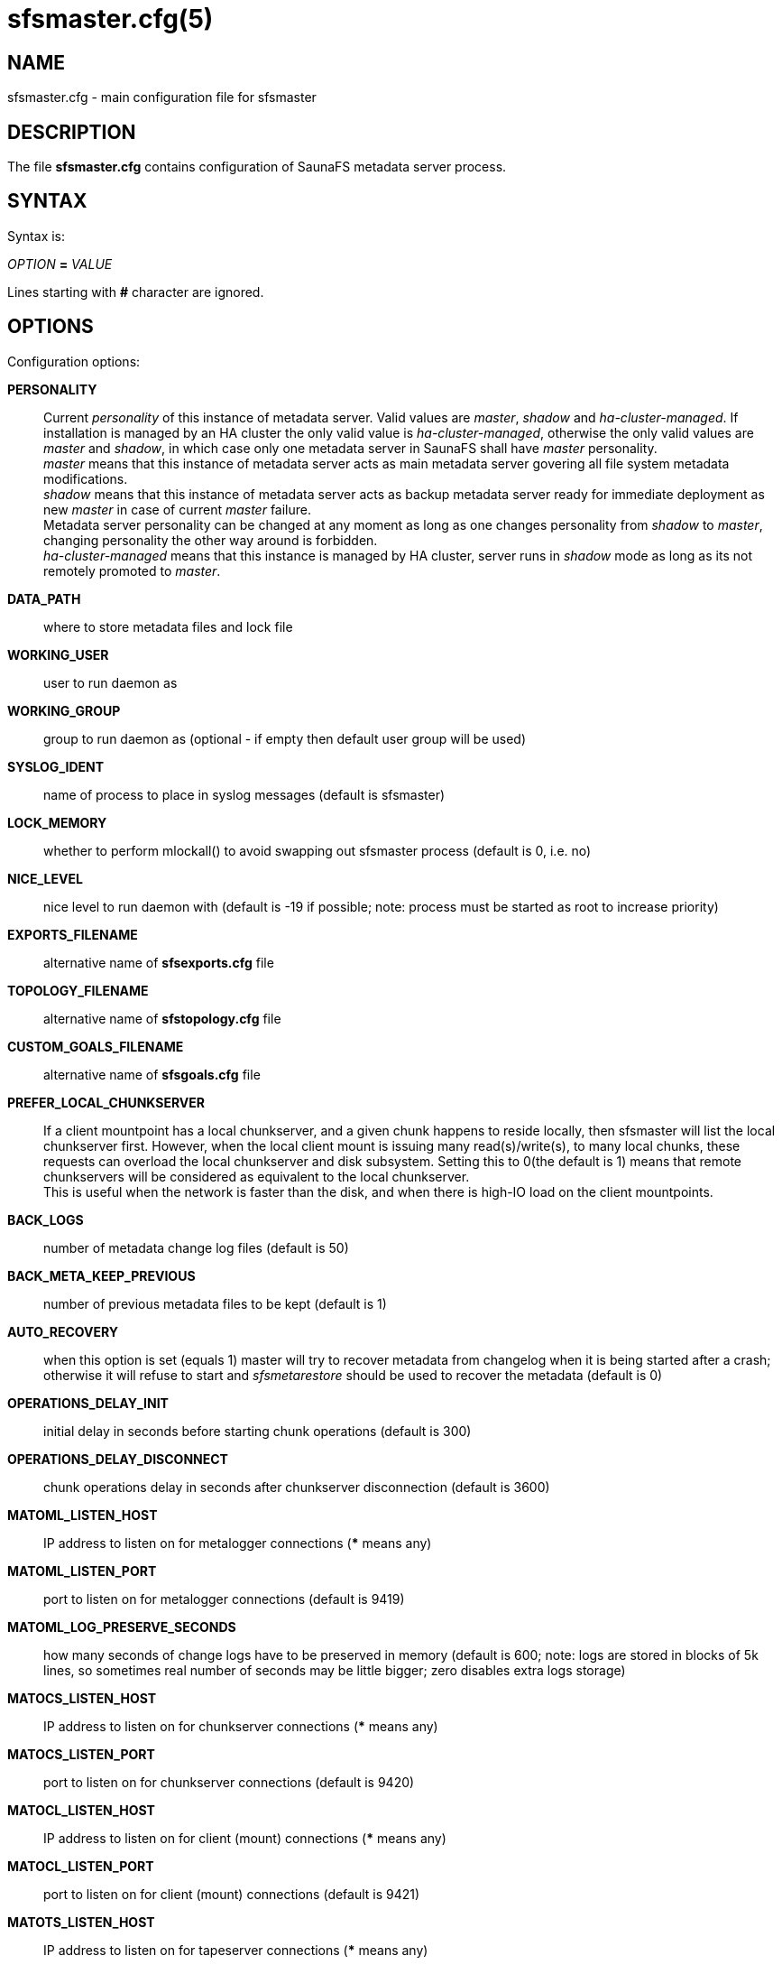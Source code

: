 sfsmaster.cfg(5)
================

== NAME

sfsmaster.cfg - main configuration file for sfsmaster

== DESCRIPTION

The file *sfsmaster.cfg* contains configuration of SaunaFS metadata server process.

== SYNTAX

Syntax is:

'OPTION' *=* 'VALUE'

Lines starting with *#* character are ignored.

== OPTIONS

Configuration options:

*PERSONALITY*::
Current 'personality' of this instance of metadata server. Valid values are
'master', 'shadow' and 'ha-cluster-managed'. If installation is managed by an
HA cluster the only valid value is 'ha-cluster-managed', otherwise the only
valid values are 'master' and 'shadow', in which case only one metadata server
in SaunaFS shall have 'master' personality. +
'master' means that this instance of metadata server acts as main metadata
server govering all file system metadata modifications. +
'shadow' means that this instance of metadata server acts as backup metadata
server ready for immediate deployment as new 'master' in case of current
'master' failure. +
Metadata server personality can be changed at any moment as
long as one changes personality from 'shadow' to 'master', changing personality
the other way around is forbidden. +
'ha-cluster-managed' means that this instance is managed
by HA cluster, server runs in 'shadow' mode as long as its not remotely
promoted to 'master'.

*DATA_PATH*:: where to store metadata files and lock file

*WORKING_USER*:: user to run daemon as

*WORKING_GROUP*:: group to run daemon as (optional - if empty then default user
group will be used)

*SYSLOG_IDENT*:: name of process to place in syslog messages (default is
sfsmaster)

*LOCK_MEMORY*:: whether to perform mlockall() to avoid swapping out sfsmaster
process (default is 0, i.e. no)

*NICE_LEVEL*:: nice level to run daemon with (default is -19 if possible; note:
process must be started as root to increase priority)

*EXPORTS_FILENAME*:: alternative name of *sfsexports.cfg* file

*TOPOLOGY_FILENAME*:: alternative name of *sfstopology.cfg* file

*CUSTOM_GOALS_FILENAME*:: alternative name of *sfsgoals.cfg* file

*PREFER_LOCAL_CHUNKSERVER*:: If a client mountpoint has a local chunkserver,
and a given chunk happens to reside locally, then sfsmaster will list the local
chunkserver first. However, when the local client mount is issuing many
read(s)/write(s), to many local chunks, these requests can overload the local
chunkserver and disk subsystem.  Setting this to 0(the default is 1) means that
remote chunkservers will be considered as equivalent to the local chunkserver. +
This is useful when the network is faster than the disk, and when there is
high-IO load on the client mountpoints.

*BACK_LOGS*:: number of metadata change log files (default is 50)

*BACK_META_KEEP_PREVIOUS*:: number of previous metadata files to be kept
(default is 1)

*AUTO_RECOVERY*:: when this option is set (equals 1) master will try to recover
metadata from changelog when it is being started after a crash; otherwise it
will refuse to start and 'sfsmetarestore' should be used to recover the
metadata (default is 0)

*OPERATIONS_DELAY_INIT*:: initial delay in seconds before starting chunk
operations (default is 300)

*OPERATIONS_DELAY_DISCONNECT*:: chunk operations delay in seconds after
chunkserver disconnection (default is 3600)

*MATOML_LISTEN_HOST*:: IP address to listen on for metalogger connections (***
means any)

*MATOML_LISTEN_PORT*:: port to listen on for metalogger connections (default is
9419)

*MATOML_LOG_PRESERVE_SECONDS*:: how many seconds of change logs have to be
preserved in memory (default is 600; note: logs are stored in blocks of 5k
lines, so sometimes real number of seconds may be little bigger; zero disables
extra logs storage)

*MATOCS_LISTEN_HOST*:: IP address to listen on for chunkserver connections (***
means any)

*MATOCS_LISTEN_PORT*:: port to listen on for chunkserver connections (default
is 9420)

*MATOCL_LISTEN_HOST*:: IP address to listen on for client (mount) connections
(*** means any)

*MATOCL_LISTEN_PORT*:: port to listen on for client (mount) connections
(default is 9421)

*MATOTS_LISTEN_HOST*:: IP address to listen on for tapeserver connections (***
means any)

*MATOTS_LISTEN_PORT*:: Port to listen on for tapeserver connections (default is
9424)

*CHUNKS_LOOP_MAX_CPS*:: Chunks loop shouldn't check more chunks per seconds
than given number (default is 100000)

*CHUNKS_LOOP_MIN_TIME*:: Chunks loop will check all chunks in specified time
(default is 300) unless *CHUNKS_LOOP_MAX_CPS* will force slower execution.

*CHUNKS_LOOP_PERIOD*:: Time in milliseconds between chunks loop execution
(default is 1000).

*CHUNKS_LOOP_MAX_CPU*:: Hard limit on CPU usage by chunks loop (percentage
value, default is 60).

*CHUNKS_SOFT_DEL_LIMIT*:: Soft maximum number of chunks to delete on one
chunkserver (default is 10)

*CHUNKS_HARD_DEL_LIMIT*:: Hard maximum number of chunks to delete on one
chunkserver (default is 25)

*CHUNKS_WRITE_REP_LIMIT*:: Maximum number of chunks to replicate to one
chunkserver (default is 2)

*CHUNKS_READ_REP_LIMIT*:: Maximum number of chunks to replicate from one
chunkserver (default is 10)

*ENDANGERED_CHUNKS_PRIORITY*:: Percentage of endangered chunks that should be
replicated with high priority. Example: when set to 0.2, up to 20% of chunks
served in one turn would be extracted from endangered priority queue. When set
to 1 (max), no other chunks would be processed as long as there are any
endangered chunks in the queue (not advised) (default is 0, i.e. there is no
overhead for prioritizing endangered chunks).

*ENDANGERED_CHUNKS_MAX_CAPACITY*:: Max capacity of endangered chunks queue.
This value can limit memory usage of master server if there are lots of
endangered chunks in the system. This value is ignored if
ENDANGERED_CHUNKS_PRIORITY is set to 0. (default is 1Mi, i.e. no more than 1Mi
chunks will be kept in a queue).

*ACCEPTABLE_DIFFERENCE*:: A maximum difference between disk usage on
chunkservers that doesn't trigger chunk rebalancing (default is 0.1, i.e. 10%).

*CHUNKS_REBALANCING_BETWEEN_LABELS*:: When balancing disk usage, allow moving
chunks between servers with different labels (default is 0, i.e. chunks will be
moved only between servers with the same label).

*REJECT_OLD_CLIENTS*:: Reject **sfsmount**s older than 1.6.0 (0 or 1, default
is 0). Note that *sfsexports* access control is NOT used for those old clients.

*GLOBALIOLIMITS_FILENAME*:: Configuration of global I/O limits (default is no
I/O limiting)

*GLOBALIOLIMITS_RENEGOTIATION_PERIOD_SECONDS*:: How often mountpoints will
request bandwidth allocations under constant, predictable load (default is 0.1)

*GLOBALIOLIMITS_ACCUMULATE_MS*:: After inactivity, no waiting is required to
transfer the amount of data equivalent to normal data flow over the period of
that many milliseconds (default is 250)

*METADATA_CHECKSUM_INTERVAL*:: how often metadata checksum shall be sent to
backup servers (default is: every 50 metadata updates)

*METADATA_CHECKSUM_RECALCULATION_SPEED*:: how fast should metadata be
recalculated in background (default : 100 objects per function call)

*DISABLE_METADATA_CHECKSUM_VERIFICATION*:: should checksum verification be
disabled while applying changelog

*NO_ATIME*:: when this option is set to 1 inode access time is not updated on
every access, otherwise (when set to 0) it is updated (default is 0)

*METADATA_SAVE_REQUEST_MIN_PERIOD*:: minimal time in seconds between metadata
dumps caused by requests from shadow masters (default is 1800)

*SESSION_SUSTAIN_TIME*:: Time in seconds for which client session data (e.g.
list of open files) should be sustained in the master server after connection
with the client was lost. Values between 60 and 604800 (one week) are accepted.
(default is 86400)

*USE_BDB_FOR_NAME_STORAGE*:: When this option is set to 1 Berkeley DB is used
for storing file/directory names in file (DATA_PATH/name_storage.db). By
default all strings are kept in system memory. (default is 0)

*BDB_NAME_STORAGE_CACHE_SIZE*:: Size of memory cache (in MB) for file/directory
names used by Berkeley DB storage. (default is 10)

*AVOID_SAME_IP_CHUNKSERVERS*:: When this option is set to 1, process of
selecting chunkservers for chunks will try to avoid using those that share the
same ip. (default is 0)

*REDUNDANCY_LEVEL*:: minimum number of required redundant chunk parts that can
be lost before chunk becomes endangered (default is 0)

*SNAPSHOT_INITIAL_BATCH_SIZE*:: This option can be used to specify initial
number of snapshotted nodes that will be atomically cloned before enqueuing the
task for execution in fixed-sized batches. (default is 1000)

*SNAPSHOT_INITIAL_BATCH_SIZE_LIMIT*:: This option specifies the maximum initial
batch size set for snapshot request. (default is 10000)

*FILE_TEST_LOOP_MIN_TIME* Test files loop will try to check all files in
specified time in seconds (default is 3600). It's possible for the loop to take
more time if the master server is busy or the machine doesn't have enough
processing power to make all the needed calculations.

Options below are mandatory for all Shadow instances:

*MASTER_HOST*:: address of the host running SaunaFS metadata server that
currently acts as 'master'

*MASTER_PORT*:: port number where SaunaFS metadata server currently running as
'master' listens for connections from 'shadow's and metaloggers (default is
9420)

*MASTER_RECONNECTION_DELAY*:: delay in seconds before trying to reconnect to
metadata server after disconnection (default is 1)

*MASTER_TIMEOUT*:: timeout (in seconds) for metadata server connections
(default is 60)

*LOAD_FACTOR_PENALTY*:: When set, percentage of load will be added to
chunkserver disk usage to determine most fitting chunkserver. Heavy loaded
chunkservers will be picked for operations less frequently. (default is 0,
correct values are in range from 0 to 0.5)

*PRIORITIZE_DATA_PARTS*:: When set, master server will prioritize data parts in
EC goals to land in the chunkservers with higher percentage of available space.
Could cause parities landing always in the same chunkservers if the cluster is
not well balanced. (default: 1)

*POLL_TIMEOUT_MS*:: Maximum amount of time in milliseconds that the polling
operation will wait for events. The value is applied for the polling in the
events loop. Smaller values could reduce latency at the cost of CPU usage
(default: 50)

*ENABLE_PROMETHEUS*:: Whether to enable Prometheus support and metric
collection. Note that this requires compiling with Prometheus support. Set to
either 1 to enable, or 0 to disable (default is 0)

*PROMETHEUS_HOST*:: Host address where Prometheus metric data can be collected,
must be in the format of HOST:PORT (default 0.0.0.0:9499)

== NOTES

Chunks in master are tested in loop. Speed (or frequency) is regulated by two
options *CHUNKS_LOOP_MIN_TIME* and *CHUNKS_LOOP_MAX_CPS*. First defines minimal
time of the loop and second maximal number of chunk tests per second. Typically
at the beginning, when number of chunks is small, time is constant, regulated
by *CHUNK_LOOP_MIN_TIME*, but when number of chunks became bigger then time of
loop can increase according to *CHUNKS_LOOP_MAX_CPS*.

Deletion limits are defined as 'soft' and 'hard' limit. When number of chunks
to delete increases from loop to loop then current limit can be temporary
increased above soft limit, but never above hard limit.

== REPORTING BUGS

Report bugs to the Github repository <https://github.com/leil/saunafs> as an
issue.

== COPYRIGHT

Copyright 2008-2009 Gemius SA

Copyright 2013-2019 Skytechnology sp. z o.o.

Copyright 2023-2024 Leil Storage OÜ

SaunaFS is free software: you can redistribute it and/or modify it under the terms of the GNU
General Public License as published by the Free Software Foundation, version 3.

SaunaFS is distributed in the hope that it will be useful, but WITHOUT ANY WARRANTY; without even
the implied warranty of MERCHANTABILITY or FITNESS FOR A PARTICULAR PURPOSE. See the GNU General
Public License for more details.

You should have received a copy of the GNU General Public License along with SaunaFS. If not, see
<http://www.gnu.org/licenses/>.

== SEE ALSO

sfsmaster(8), sfsexports.cfg(5), sfstopology.cfg(5)
